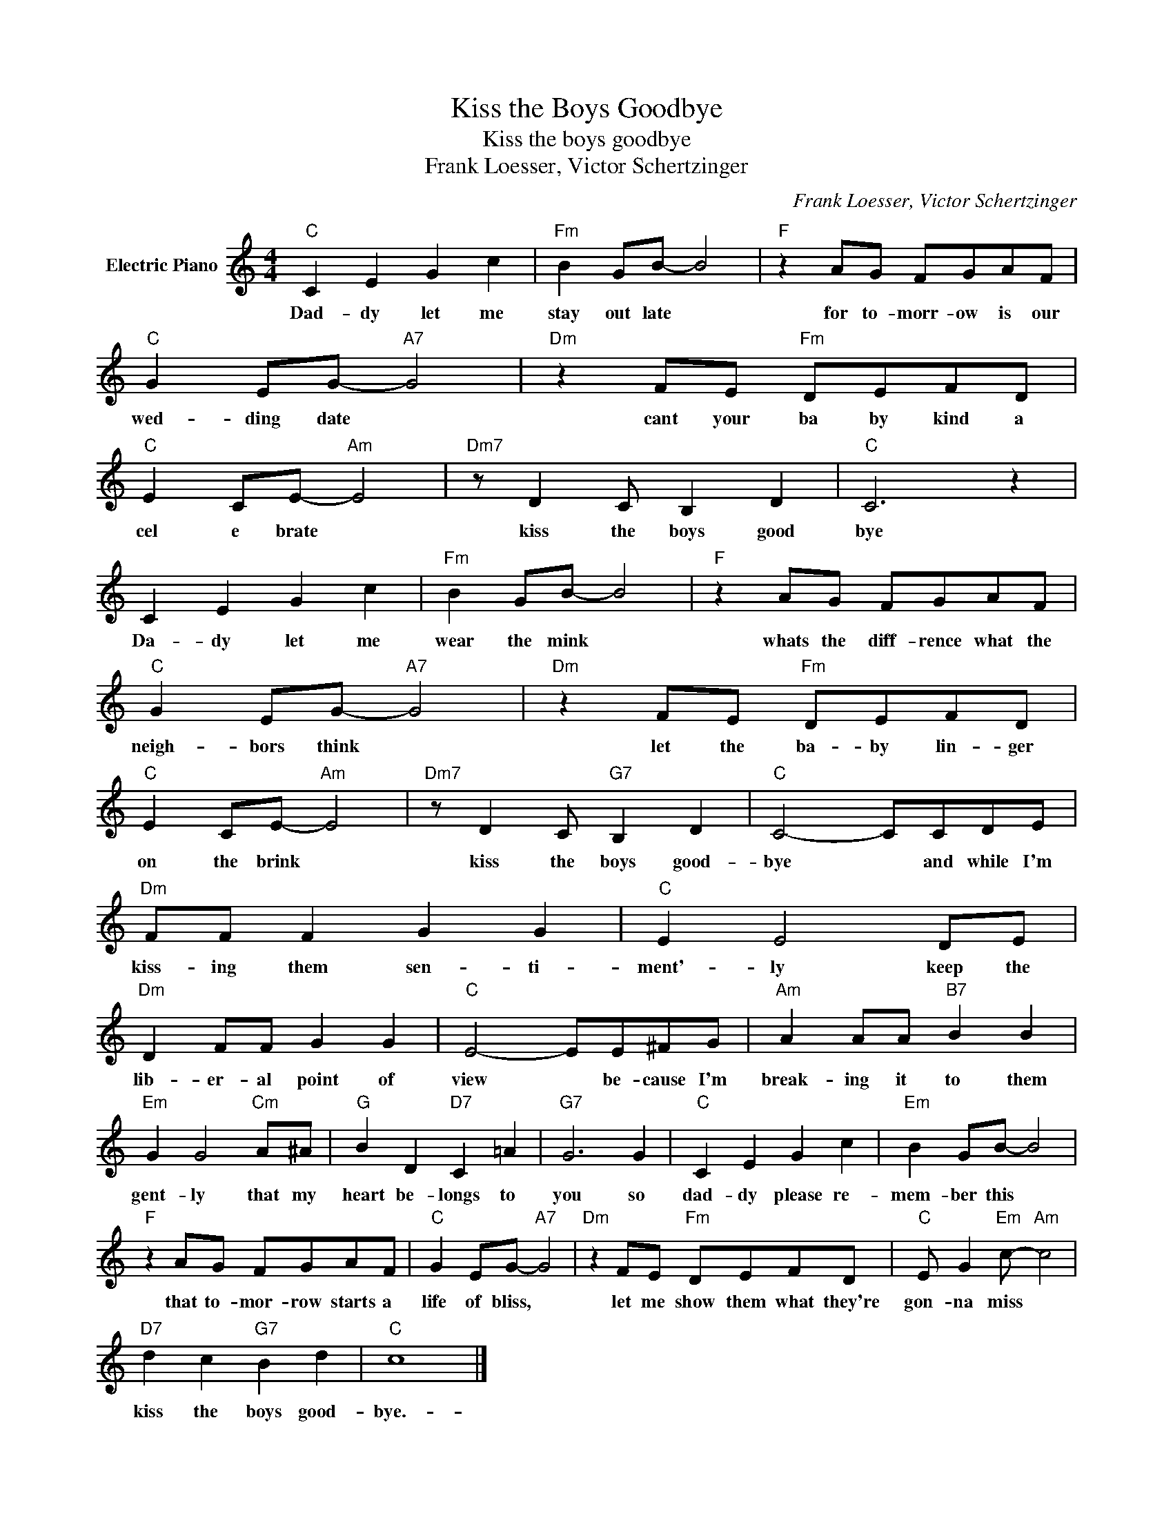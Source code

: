 X:1
T:Kiss the Boys Goodbye
T:Kiss the boys goodbye
T:Frank Loesser, Victor Schertzinger
C:Frank Loesser, Victor Schertzinger
Z:All Rights Reserved
L:1/8
M:4/4
K:C
V:1 treble nm="Electric Piano"
%%MIDI program 4
V:1
"C" C2 E2 G2 c2 |"Fm" B2 GB- B4 |"F" z2 AG FGAF |"C" G2 EG-"A7" G4 |"Dm" z2 FE"Fm" DEFD | %5
w: Dad- dy let me|stay out late *|for to- morr- ow is our|wed- ding date *|cant your ba by kind a|
"C" E2 CE-"Am" E4 |"Dm7" z D2 C B,2 D2 |"C" C6 z2 | C2 E2 G2 c2 |"Fm" B2 GB- B4 |"F" z2 AG FGAF | %11
w: cel e brate *|kiss the boys good|bye|Da- dy let me|wear the mink *|whats the diff- rence what the|
"C" G2 EG-"A7" G4 |"Dm" z2 FE"Fm" DEFD |"C" E2 CE-"Am" E4 |"Dm7" z D2 C"G7" B,2 D2 |"C" C4- CCDE | %16
w: neigh- bors think *|let the ba- by lin- ger|on the brink *|kiss the boys good-|bye * and while I'm|
"Dm" FF F2 G2 G2 |"C" E2 E4 DE |"Dm" D2 FF G2 G2 |"C" E4- EE^FG |"Am" A2 AA"B7" B2 B2 | %21
w: kiss- ing them sen- ti-|ment'- ly keep the|lib- er- al point of|view * be- cause I'm|break- ing it to them|
"Em" G2 G4"Cm" A^A |"G" B2 D2"D7" C2 =A2 |"G7" G6 G2 |"C" C2 E2 G2 c2 |"Em" B2 GB- B4 | %26
w: gent- ly that my|heart be- longs to|you so|dad- dy please re-|mem- ber this *|
"F" z2 AG FGAF |"C" G2 EG-"A7" G4 |"Dm" z2 FE"Fm" DEFD |"C" E G2"Em" c-"Am" c4 | %30
w: that to- mor- row starts a|life of bliss, *|let me show them what they're|gon- na miss *|
"D7" d2 c2"G7" B2 d2 |"C" c8 |] %32
w: kiss the boys good-|bye.-|

